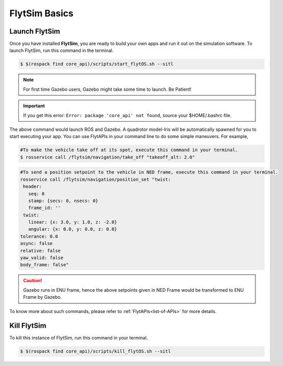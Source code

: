 .. _flytsim basics:

FlytSim Basics
==============

.. _launch flytsim:

Launch FlytSim
--------------

Once you have installed **FlytSim**, you are ready to build your own apps and run it out on the simulation software.
To launch FlytSim, run this command in the terminal.

.. code-block:: bash

	$ $(rospack find core_api)/scripts/start_flytOS.sh --sitl

.. note:: For first time Gazebo users, Gazebo might take some time to launch. Be Patient!

.. important:: If you get this error: ``Error: package 'core_api' not found``, source your $HOME/.bashrc file.

The above command would launch ROS and Gazebo. A quadrotor model-Iris will be automatically spawned for you to start executing your app. You can use FlytAPIs in your command line to do some simple maneuvers. For example,

.. code-block:: bash

	#To make the vehicle take off at its spot, execute this command in your terminal. 
	$ rosservice call /flytsim/navigation/take_off "takeoff_alt: 2.0"

.. code-block:: bash

	#To send a position setpoint to the vehicle in NED frame, execute this command in your terminal.
	rosservice call /flytsim/navigation/position_set "twist:
	 header:
	   seq: 0
	   stamp: {secs: 0, nsecs: 0}
	   frame_id: ''
	 twist:
	   linear: {x: 3.0, y: 1.0, z: -2.0}
	   angular: {x: 0.0, y: 0.0, z: 0.0}
	tolerance: 0.0
	async: false
	relative: false
	yaw_valid: false
	body_frame: false"

.. caution:: Gazebo runs in ENU frame, hence the above setpoints given in NED Frame would be transformed to ENU Frame by Gazebo.

To know more about such commands, please refer to :ref:`FlytAPIs<list-of-APIs>` for more details.	

Kill FlytSim
------------

To kill this instance of FlytSim, run this command in your terminal.

.. code-block:: bash

	$ $(rospack find core_api)/scripts/kill_flytOS.sh --sitl




